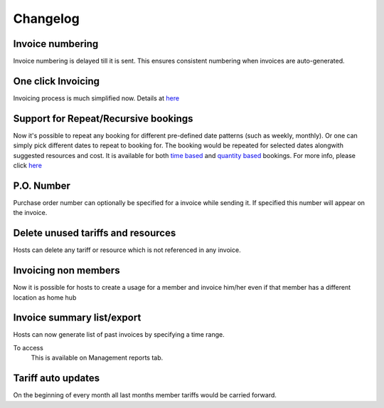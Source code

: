 Changelog
=========

Invoice numbering
-----------------
Invoice numbering is delayed till it is sent. This ensures consistent numbering when invoices are auto-generated.

One click Invoicing
-------------------
Invoicing process is much simplified now. Details at `here </help/invoicing.html>`_

Support for Repeat/Recursive bookings
-------------------------------------
Now it's possible to repeat any booking for different pre-defined date patterns (such as weekly, monthly). Or one can simply pick different dates to repeat to booking for. The booking would be repeated for selected dates alongwith suggested resources and cost. It is available for both `time based </help/repeatbooking.html#time-based-bookings>`_ and `quantity based </help/repeatbooking.html#quantity-based-bookings>`_ bookings. For more info, please click `here </help/repeatbooking.html>`_

P.O. Number
-----------
Purchase order number can optionally be specified for a invoice while sending it. If specified this number will appear on the invoice.

Delete unused tariffs and resources
-----------------------------------
Hosts can delete any tariff or resource which is not referenced in any invoice.

Invoicing non members
---------------------
Now it is possible for hosts to create a usage for a member and invoice him/her even if that member has a different location as home hub

Invoice summary list/export
---------------------------
Hosts can now generate list of past invoices by specifying a time range.

To access
    This is available on Management reports tab.

Tariff auto updates
-------------------
On the beginning of every month all last months member tariffs would be carried forward.

